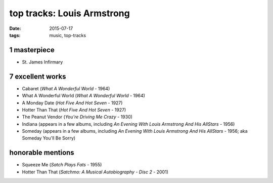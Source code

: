 top tracks: Louis Armstrong
===========================

:date: 2015-07-17
:tags: music, top-tracks



1 masterpiece
-------------

- St. James Infirmary

7 excellent works
-----------------

- Cabaret (*What A Wonderful World* - 1964)
- What A Wonderful World (*What A Wonderful World* - 1964)
- A Monday Date (*Hot Five And Hot Seven* - 1927)
- Hotter Than That (*Hot Five And Hot Seven* - 1927)
- The Peanut Vendor (*You're Driving Me Crazy* - 1930)
- Indiana (appears in a few albums,
  including *An Evening With Louis Armstrong And His AllStars* - 1956)
- Someday (appears in a few albums,
  including *An Evening With Louis Armstrong And His AllStars* - 1956;
  aka Someday You'll Be Sorry)

honorable mentions
------------------

- Squeeze Me (*Satch Plays Fats* - 1955)
- Hotter Than That (*Satchmo: A Musical Autobiography - Disc 2* - 2001)
